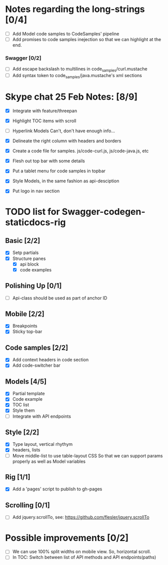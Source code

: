 * Notes regarding the long-strings [0/4]
- [ ] Add Model code samples to CodeSamples' pipeline
- [ ] Add promises to code samples inejection so that we can highlight at the end.
*** Swagger [0/2]
- [ ] Add escape backslash to multilines in code_samples/curl.mustache
- [ ] Add syntax token to code_samples/java.mustache's xml sections

* Skype chat 25 Feb Notes: [8/9]
- [X] Integrate with feature/threepan

- [X] Highlight TOC items with scroll
- [ ] Hyperlink Models
      Can't, don't have enough info...
- [X] Delineate the right column with headers and borders
- [X] Create a code file for samples. js/code-curl.js, js/code-java.js, etc
- [X] Flesh out top bar with some details
- [X] Put a tablet menu for code samples in topbar
- [X] Style Models, in the same fashion as api-desciption
- [X] Put logo in nav section

* TODO list for Swagger-codegen-staticdocs-rig
** Basic [2/2]
  - [X] Setp partials
  - [X] Structure panes
    - [X] api block
    - [X] code examples
** Polishing Up [0/1]
  - [ ] Api-class should be used as part of anchor ID
** Mobile [2/2]
  - [X] Breakpoints
  - [X] Sticky top-bar
** Code samples [2/2]
  - [X] Add context headers in code section
  - [X] Add code-switcher bar
** Models [4/5]
   - [X] Partial template
   - [X] Code example
   - [X] TOC list
   - [X] Style them
   - [ ] Integrate with API endpoints
** Style [2/2]
   - [X] Type layout, vertical rhythym
   - [X] headers, lists
   - [ ] Move middle-list to use table-layout CSS
         So that we can support params properly as well as Model variables
** Rig [1/1]
   - [X] Add a 'pages' script to publish to gh-pages
** Scrolling [0/1]
   - [ ] Add jquery.scrollTo, see: [[https://github.com/flesler/jquery.scrollTo]]

* Possible improvements [0/2]
  - [ ] We can use 100% split widths on mobile view. So, horizontal scroll.
  - [ ] In TOC: Switch between list of API methods and API endpoints(paths)
